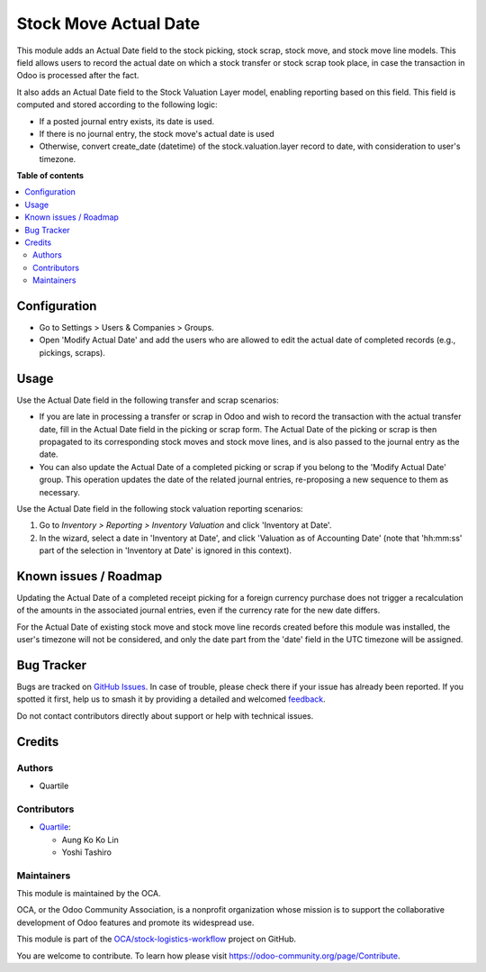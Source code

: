 ======================
Stock Move Actual Date
======================

.. 
   !!!!!!!!!!!!!!!!!!!!!!!!!!!!!!!!!!!!!!!!!!!!!!!!!!!!
   !! This file is generated by oca-gen-addon-readme !!
   !! changes will be overwritten.                   !!
   !!!!!!!!!!!!!!!!!!!!!!!!!!!!!!!!!!!!!!!!!!!!!!!!!!!!
   !! source digest: sha256:7de535ba101b48e2846f9f8cdc4dd8e12190f149baf3713ac41e6313c30e3947
   !!!!!!!!!!!!!!!!!!!!!!!!!!!!!!!!!!!!!!!!!!!!!!!!!!!!

.. |badge1| image:: https://img.shields.io/badge/maturity-Beta-yellow.png
    :target: https://odoo-community.org/page/development-status
    :alt: Beta
.. |badge2| image:: https://img.shields.io/badge/licence-AGPL--3-blue.png
    :target: http://www.gnu.org/licenses/agpl-3.0-standalone.html
    :alt: License: AGPL-3
.. |badge3| image:: https://img.shields.io/badge/github-OCA%2Fstock--logistics--workflow-lightgray.png?logo=github
    :target: https://github.com/OCA/stock-logistics-workflow/tree/16.0/stock_move_actual_date
    :alt: OCA/stock-logistics-workflow
.. |badge4| image:: https://img.shields.io/badge/weblate-Translate%20me-F47D42.png
    :target: https://translation.odoo-community.org/projects/stock-logistics-workflow-16-0/stock-logistics-workflow-16-0-stock_move_actual_date
    :alt: Translate me on Weblate
.. |badge5| image:: https://img.shields.io/badge/runboat-Try%20me-875A7B.png
    :target: https://runboat.odoo-community.org/builds?repo=OCA/stock-logistics-workflow&target_branch=16.0
    :alt: Try me on Runboat

|badge1| |badge2| |badge3| |badge4| |badge5|

This module adds an Actual Date field to the stock picking, stock scrap,
stock move, and stock move line models. This field allows users to
record the actual date on which a stock transfer or stock scrap took
place, in case the transaction in Odoo is processed after the fact.

It also adds an Actual Date field to the Stock Valuation Layer model,
enabling reporting based on this field. This field is computed
and stored according to the following logic:

- If a posted journal entry exists, its date is used.
- If there is no journal entry, the stock move's actual date is used
- Otherwise, convert create_date (datetime) of the stock.valuation.layer
  record to date, with consideration to user's timezone.

**Table of contents**

.. contents::
   :local:

Configuration
=============

* Go to Settings > Users & Companies > Groups.
* Open 'Modify Actual Date' and add the users who are allowed to edit the actual date
  of completed records (e.g., pickings, scraps).

Usage
=====

Use the Actual Date field in the following transfer and scrap scenarios:

- If you are late in processing a transfer or scrap in Odoo and wish to
  record the transaction with the actual transfer date, fill in the
  Actual Date field in the picking or scrap form. The Actual Date of the
  picking or scrap is then propagated to its corresponding stock moves
  and stock move lines, and is also passed to the journal entry as the
  date.
- You can also update the Actual Date of a completed picking or scrap if
  you belong to the 'Modify Actual Date' group. This operation updates
  the date of the related journal entries, re-proposing a new sequence
  to them as necessary.

Use the Actual Date field in the following stock valuation reporting scenarios:

1.  Go to *Inventory \> Reporting \> Inventory Valuation* and click
    'Inventory at Date'.
2.  In the wizard, select a date in 'Inventory at Date', and click
    'Valuation as of Accounting Date' (note that 'hh:mm:ss' part of the
    selection in 'Inventory at Date' is ignored in this context).

Known issues / Roadmap
======================

Updating the Actual Date of a completed receipt picking for a foreign currency purchase
does not trigger a recalculation of the amounts in the associated journal entries, even if
the currency rate for the new date differs.

For the Actual Date of existing stock move and stock move line records created before
this module was installed, the user's timezone will not be considered, and only the date
part from the 'date' field in the UTC timezone will be assigned.

Bug Tracker
===========

Bugs are tracked on `GitHub Issues <https://github.com/OCA/stock-logistics-workflow/issues>`_.
In case of trouble, please check there if your issue has already been reported.
If you spotted it first, help us to smash it by providing a detailed and welcomed
`feedback <https://github.com/OCA/stock-logistics-workflow/issues/new?body=module:%20stock_move_actual_date%0Aversion:%2016.0%0A%0A**Steps%20to%20reproduce**%0A-%20...%0A%0A**Current%20behavior**%0A%0A**Expected%20behavior**>`_.

Do not contact contributors directly about support or help with technical issues.

Credits
=======

Authors
~~~~~~~

* Quartile

Contributors
~~~~~~~~~~~~

* `Quartile <https://www.quartile.co>`__:

  * Aung Ko Ko Lin
  * Yoshi Tashiro

Maintainers
~~~~~~~~~~~

This module is maintained by the OCA.

.. image:: https://odoo-community.org/logo.png
   :alt: Odoo Community Association
   :target: https://odoo-community.org

OCA, or the Odoo Community Association, is a nonprofit organization whose
mission is to support the collaborative development of Odoo features and
promote its widespread use.

This module is part of the `OCA/stock-logistics-workflow <https://github.com/OCA/stock-logistics-workflow/tree/16.0/stock_move_actual_date>`_ project on GitHub.

You are welcome to contribute. To learn how please visit https://odoo-community.org/page/Contribute.
